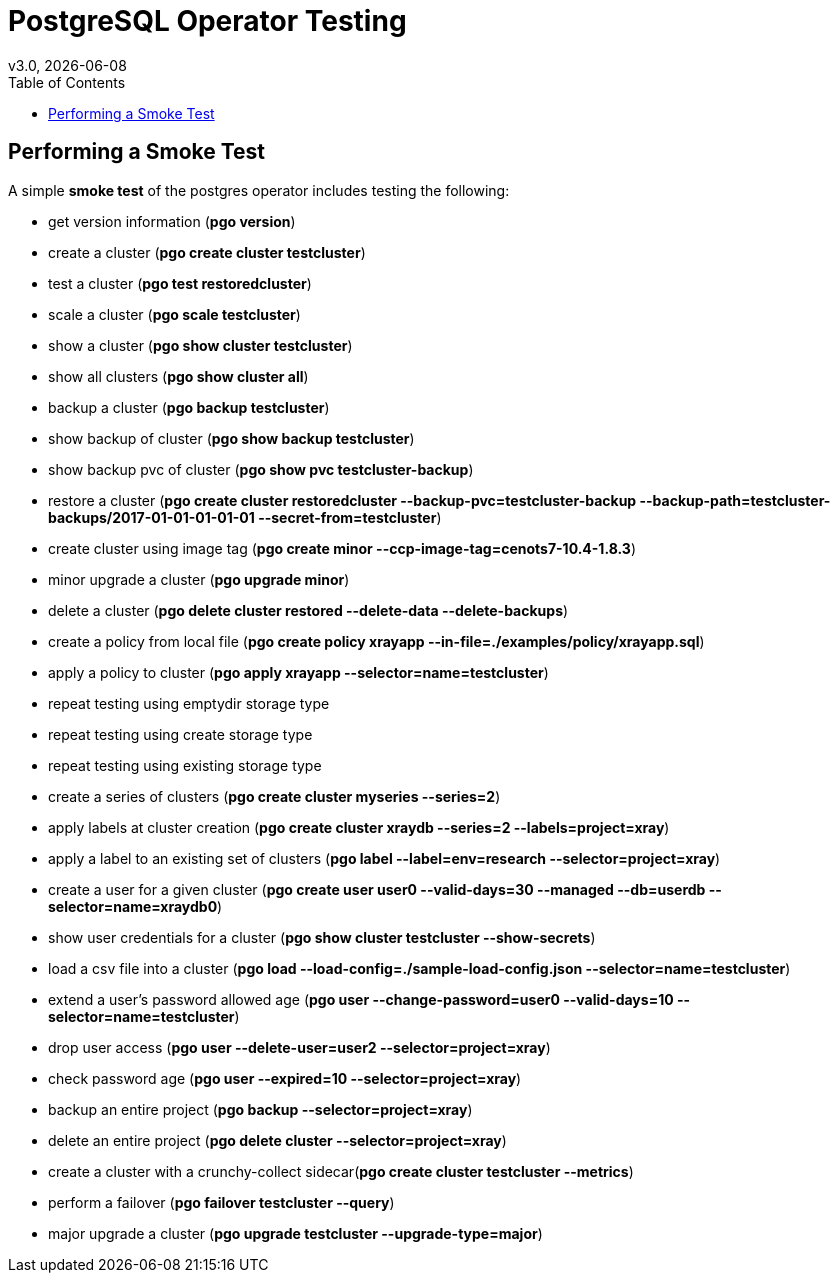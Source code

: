 = PostgreSQL Operator Testing
:toc:
v3.0, {docdate}

== Performing a Smoke Test

A simple *smoke test* of the postgres operator includes testing
the following:

 * get version information (*pgo version*)
 * create a cluster (*pgo create cluster testcluster*)
 * test a cluster (*pgo test restoredcluster*)
 * scale a cluster (*pgo scale testcluster*)
 * show a cluster (*pgo show cluster testcluster*)
 * show all clusters (*pgo show cluster all*)
 * backup a cluster (*pgo backup testcluster*)
 * show backup of cluster (*pgo show backup testcluster*)
 * show backup pvc of cluster (*pgo show pvc testcluster-backup*)
 * restore a cluster (*pgo create cluster restoredcluster --backup-pvc=testcluster-backup --backup-path=testcluster-backups/2017-01-01-01-01-01 --secret-from=testcluster*)
 * create cluster using image tag (*pgo create minor --ccp-image-tag=cenots7-10.4-1.8.3*)
 * minor upgrade a cluster (*pgo upgrade minor*)
 * delete a cluster (*pgo delete cluster restored --delete-data --delete-backups*)
 * create a policy from local file (*pgo create policy xrayapp --in-file=./examples/policy/xrayapp.sql*)
 * apply a policy to cluster (*pgo apply xrayapp --selector=name=testcluster*)
 * repeat testing using emptydir storage type
 * repeat testing using create storage type
 * repeat testing using existing storage type
 * create a series of clusters  (*pgo create cluster myseries --series=2*)
 * apply labels at cluster creation (*pgo create cluster xraydb --series=2 --labels=project=xray*)
 * apply a label to an existing set of clusters (*pgo label --label=env=research --selector=project=xray*)
 * create a user for a given cluster (*pgo create user user0 --valid-days=30 --managed --db=userdb --selector=name=xraydb0*)
 * show user credentials for a cluster (*pgo show cluster testcluster --show-secrets*)
 * load a csv file into a cluster (*pgo load --load-config=./sample-load-config.json --selector=name=testcluster*)
 * extend a user's password allowed age (*pgo user --change-password=user0 --valid-days=10 --selector=name=testcluster*)
 * drop user access (*pgo user --delete-user=user2 --selector=project=xray*)
 * check password age (*pgo user --expired=10 --selector=project=xray*)
 * backup an entire project (*pgo backup --selector=project=xray*)
 * delete an entire project (*pgo delete cluster --selector=project=xray*)
 * create a cluster with a crunchy-collect sidecar(*pgo create cluster testcluster --metrics*)
 * perform a failover (*pgo failover testcluster --query*)
 * major upgrade a cluster (*pgo upgrade testcluster --upgrade-type=major*)


